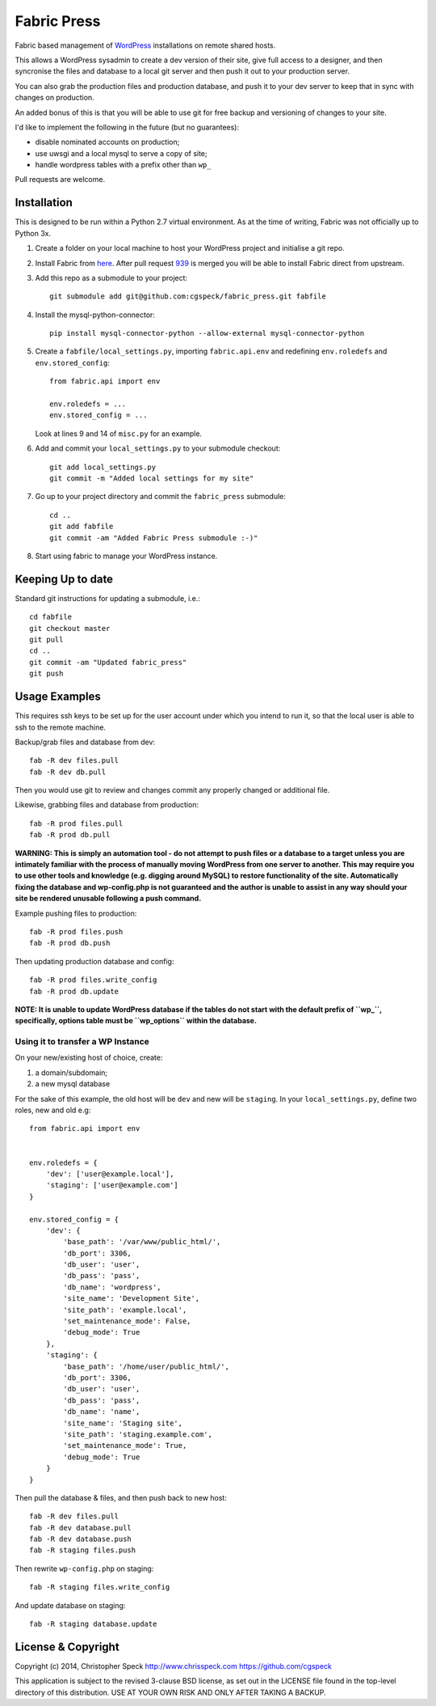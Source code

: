 ============
Fabric Press
============

Fabric based management of `WordPress <https://wordpress.org/download/>`_
installations on remote shared hosts.

This allows a WordPress sysadmin to create a dev version of their site, give
full access to a designer, and then syncronise the files and database to a
local git server and then push it out to your production server.

You can also grab the production files and production database, and push it
to your dev server to keep that in sync with changes on production.

An added bonus of this is that you will be able to use git for free backup
and versioning of changes to your site.

I'd like to implement the following in the future (but no guarantees):

* disable nominated accounts on production;
* use uwsgi and a local mysql to serve a copy of site;
* handle wordpress tables with a prefix other than ``wp_``

Pull requests are welcome.

Installation
============

This is designed to be run within a Python 2.7 virtual environment. As at the
time of writing, Fabric was not officially up to Python 3x.

1. Create a folder on your local machine to host your WordPress project and
   initialise a git repo.

2. Install Fabric from `here <https://github.com/cgspeck/fabric>`_. After pull
   request `939 <https://github.com/fabric/fabric/pull/939>`_ is merged you
   will be able to install Fabric direct from upstream.

3. Add this repo as a submodule to your project::

    git submodule add git@github.com:cgspeck/fabric_press.git fabfile

4. Install the mysql-python-connector::

    pip install mysql-connector-python --allow-external mysql-connector-python

5. Create a ``fabfile/local_settings.py``, importing ``fabric.api.env`` and
   redefining ``env.roledefs`` and ``env.stored_config``::

    from fabric.api import env

    env.roledefs = ...
    env.stored_config = ...

   Look at lines 9 and 14 of ``misc.py`` for an example.

6. Add and commit your ``local_settings.py`` to your submodule checkout::

    git add local_settings.py
    git commit -m "Added local settings for my site"

7. Go up to your project directory and commit the ``fabric_press`` submodule::

    cd ..
    git add fabfile
    git commit -am "Added Fabric Press submodule :-)"


8. Start using fabric to manage your WordPress instance.

Keeping Up to date
==================

Standard git instructions for updating a submodule, i.e.::

    cd fabfile
    git checkout master
    git pull
    cd ..
    git commit -am "Updated fabric_press"
    git push


Usage Examples
==============

This requires ssh keys to be set up for the user account under which you intend
to run it, so that the local user is able to ssh to the remote machine.

Backup/grab files and database from dev::

    fab -R dev files.pull
    fab -R dev db.pull

Then you would use git to review and changes commit any properly changed or
additional file.

Likewise, grabbing files and database from production::

    fab -R prod files.pull
    fab -R prod db.pull

**WARNING: This is simply an automation tool - do not attempt to push files or
a database to a target unless you are intimately familiar with the process of
manually moving WordPress from one server to another. This may require you to
use other tools and knowledge (e.g. digging around MySQL) to restore 
functionality of the site. Automatically fixing the database and wp-config.php
is not guaranteed and the author is unable to assist in any way should your
site be rendered unusable following a push command.**

Example pushing files to production::

    fab -R prod files.push
    fab -R prod db.push

Then updating production database and config::

    fab -R prod files.write_config
    fab -R prod db.update

**NOTE: It is unable to update WordPress database if the tables do not start
with the default prefix of ``wp_``, specifically, options table must be
``wp_options`` within the database.**

Using it to transfer a WP Instance
----------------------------------

On your new/existing host of choice, create:

1. a domain/subdomain;
2. a new mysql database

For the sake of this example, the old host will be ``dev`` and new will be
``staging``. In your ``local_settings.py``, define two roles, new and old e.g::

    from fabric.api import env


    env.roledefs = {
        'dev': ['user@example.local'],
        'staging': ['user@example.com']
    }

    env.stored_config = {
        'dev': {
            'base_path': '/var/www/public_html/',
            'db_port': 3306,
            'db_user': 'user',
            'db_pass': 'pass',
            'db_name': 'wordpress',
            'site_name': 'Development Site',
            'site_path': 'example.local',
            'set_maintenance_mode': False,
            'debug_mode': True
        },
        'staging': {
            'base_path': '/home/user/public_html/',
            'db_port': 3306,
            'db_user': 'user',
            'db_pass': 'pass',
            'db_name': 'name',
            'site_name': 'Staging site',
            'site_path': 'staging.example.com',
            'set_maintenance_mode': True,
            'debug_mode': True
        }
    }

Then pull the database & files, and then push back to new host::

    fab -R dev files.pull
    fab -R dev database.pull
    fab -R dev database.push
    fab -R staging files.push

Then rewrite ``wp-config.php`` on staging::

    fab -R staging files.write_config

And update database on staging::

    fab -R staging database.update

License & Copyright
===================
Copyright (c) 2014, Christopher Speck
http://www.chrisspeck.com
https://github.com/cgspeck

This application is subject to the revised 3-clause BSD license, as set out in
the LICENSE  file found in the top-level directory of this distribution. USE AT
YOUR OWN RISK AND ONLY AFTER TAKING A BACKUP.
